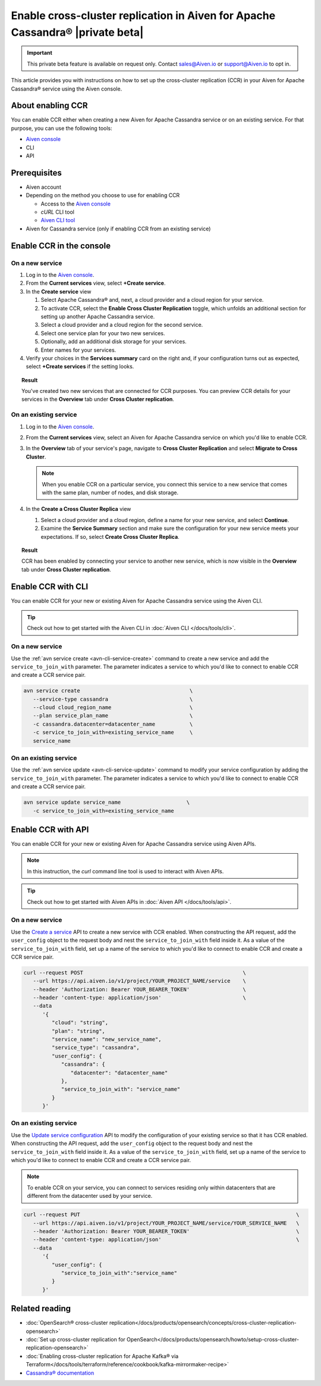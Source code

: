 Enable cross-cluster replication in Aiven for Apache Cassandra® |private beta|
==============================================================================

.. important::

   This private beta feature is available on request only. Contact sales@Aiven.io or support@Aiven.io to opt in. 

This article provides you with instructions on how to set up the cross-cluster replication (CCR) in your Aiven for Apache Cassandra® service using the Aiven console.

About enabling CCR
------------------

You can enable CCR either when creating a new Aiven for Apache Cassandra service or on an existing service. For that purpose, you can use the following tools:

* `Aiven console <https://console.aiven.io/>`_
* CLI
* API

Prerequisites
-------------

* Aiven account
* Depending on the method you choose to use for enabling CCR

  * Access to the `Aiven console <https://console.aiven.io/>`_
  * `cURL` CLI tool
  * `Aiven CLI tool <https://github.com/aiven/aiven-client>`_

* Aiven for Cassandra service (only if enabling CCR from an existing service)

Enable CCR in the console
-------------------------

On a new service
''''''''''''''''

1. Log in to the `Aiven console <https://console.aiven.io/>`_.
2. From the **Current services** view, select **+Create service**.
3. In the **Create service** view

   1. Select Apache Cassandra® and, next, a cloud provider and a cloud region for your service.
   2. To activate CCR, select the **Enable Cross Cluster Replication** toggle, which unfolds an additional section for setting up another Apache Cassandra service.
   3. Select a cloud provider and a cloud region for the second service.
   4. Select one service plan for your two new services.
   5. Optionally, add an additional disk storage for your services.
   6. Enter names for your services.

4. Verify your choices in the **Services summary** card on the right and, if your configuration turns out as expected, select **+Create services** if the setting looks.

.. topic:: Result
   
   You've created two new services that are connected for CCR purposes. You can preview CCR details for your services in the **Overview** tab under **Cross Cluster replication**.

On an existing service
''''''''''''''''''''''

1. Log in to the `Aiven console <https://console.aiven.io/>`_.
2. From the **Current services** view, select an Aiven for Apache Cassandra service on which you'd like to enable CCR.
3. In the **Overview** tab of your service's page, navigate to **Cross Cluster Replication** and select **Migrate to Cross Cluster**.

   .. note::
      
      When you enable CCR on a particular service, you connect this service to a new service that comes with the same plan, number of nodes, and disk storage.

4. In the **Create a Cross Cluster Replica** view
   
   1. Select a cloud provider and a cloud region, define a name for your new service, and select **Continue**.
   2. Examine the **Service Summary** section and make sure the configuration for your new service meets your expectations. If so, select **Create Cross Cluster Replica**. 

.. topic:: Result
   
   CCR has been enabled by connecting your service to another new service, which is now visible in the **Overview** tab under **Cross Cluster replication**.

Enable CCR with CLI
-------------------

You can enable CCR for your new or existing Aiven for Apache Cassandra service using the Aiven CLI.

.. tip::

   Check out how to get started with the Aiven CLI in :doc:`Aiven CLI </docs/tools/cli>`.

On a new service
''''''''''''''''

Use the :ref:`avn service create <avn-cli-service-create>` command to create a new service and add the ``service_to_join_with`` parameter. The parameter indicates a service to which you'd like to connect to enable CCR and create a CCR service pair.

.. code-block:: bash

   avn service create                                   \
      --service-type cassandra                          \
      --cloud cloud_region_name                         \
      --plan service_plan_name                          \
      -c cassandra.datacenter=datacenter_name           \
      -c service_to_join_with=existing_service_name     \
      service_name

On an existing service
''''''''''''''''''''''

Use the :ref:`avn service update <avn-cli-service-update>` command to modify your service configuration by adding the ``service_to_join_with`` parameter. The parameter indicates a service to which you'd like to connect to enable CCR and create a CCR service pair.

.. code-block:: bash

   avn service update service_name                     \
      -c service_to_join_with=existing_service_name

Enable CCR with API
-------------------

You can enable CCR for your new or existing Aiven for Apache Cassandra service using Aiven APIs.

.. note::
   
   In this instruction, the `curl` command line tool is used to interact with Aiven APIs.

.. tip::

   Check out how to get started with Aiven APIs in :doc:`Aiven API </docs/tools/api>`.

On a new service
''''''''''''''''

Use the `Create a service <https://api.aiven.io/doc/#tag/Service/operation/ServiceCreate>`_ API to create a new service with CCR enabled. When constructing the API request, add the ``user_config`` object to the request body and nest the ``service_to_join_with`` field inside it. As a value of the ``service_to_join_with`` field, set up a name of the service to which you'd like to connect to enable CCR and create a CCR service pair.

.. code-block:: bash

   curl --request POST                                                   \
      --url https://api.aiven.io/v1/project/YOUR_PROJECT_NAME/service    \
      --header 'Authorization: Bearer YOUR_BEARER_TOKEN'                 \
      --header 'content-type: application/json'                          \
      --data
         '{
            "cloud": "string",
            "plan": "string",
            "service_name": "new_service_name",
            "service_type": "cassandra",
            "user_config": {
               "cassandra": {
                  "datacenter": "datacenter_name"
               },
               "service_to_join_with": "service_name"
            }
         }'

On an existing service
''''''''''''''''''''''

Use the `Update service configuration <https://api.aiven.io/doc/#tag/Service/operation/ServiceUpdate>`_ API to modify the configuration of your existing service so that it has CCR enabled. When constructing the API request, add the ``user_config`` object to the request body and nest the ``service_to_join_with`` field inside it. As a value of the ``service_to_join_with`` field, set up a name of the service to which you'd like to connect to enable CCR and create a CCR service pair.

.. note::

   To enable CCR on your service, you can connect to services residing only within datacenters that are different from the datacenter used by your service.

.. code-block:: bash

   curl --request PUT                                                                     \
      --url https://api.aiven.io/v1/project/YOUR_PROJECT_NAME/service/YOUR_SERVICE_NAME   \
      --header 'Authorization: Bearer YOUR_BEARER_TOKEN'                                  \
      --header 'content-type: application/json'                                           \
      --data
         '{
            "user_config": {
               "service_to_join_with":"service_name"
            }
         }'

Related reading
---------------

* :doc:`OpenSearch® cross-cluster replication</docs/products/opensearch/concepts/cross-cluster-replication-opensearch>`
* :doc:`Set up cross-cluster replication for OpenSearch</docs/products/opensearch/howto/setup-cross-cluster-replication-opensearch>`
* :doc:`Enabling cross-cluster replication for Apache Kafka® via Terraform</docs/tools/terraform/reference/cookbook/kafka-mirrormaker-recipe>`
* `Cassandra® documentation <https://cassandra.apache.org/doc/latest/>`_

